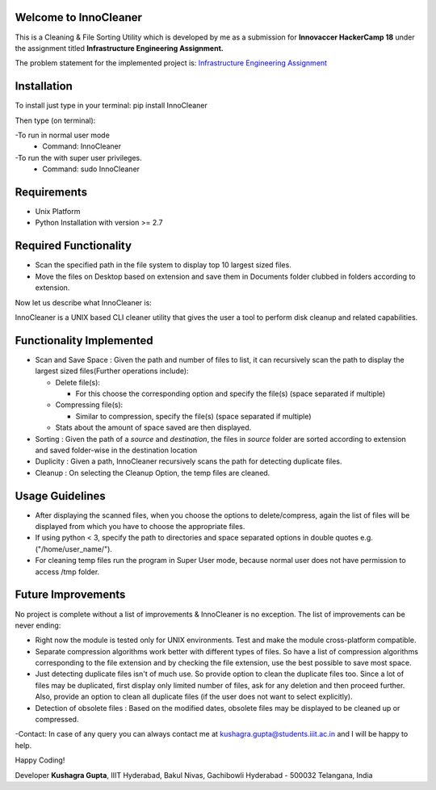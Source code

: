 Welcome to InnoCleaner
======================

This is a Cleaning & File Sorting Utility which is developed by me as a
submission for **Innovaccer HackerCamp 18** under the assignment titled
**Infrastructure Engineering Assignment.**

The problem statement for the implemented project is: `Infrastructure
Engineering
Assignment <https://drive.google.com/file/d/1azvXBMhBmhiFRDDTR3cDegJUNTxvg3ak/view>`__

**Installation**
==========================

To install just type in your terminal:
pip install InnoCleaner

Then type (on terminal):

-To run in normal user mode
    - Command: InnoCleaner
-To run the with super user privileges.
    - Command: sudo InnoCleaner

**Requirements**
==========================

- Unix Platform
- Python Installation with version >= 2.7

**Required Functionality**
==========================

-  Scan the specified path in the file system to display top 10 largest
   sized files.
-  Move the files on Desktop based on extension and save them in
   Documents folder clubbed in folders according to extension.

Now let us describe what InnoCleaner is:

InnoCleaner is a UNIX based CLI cleaner utility that gives the user a
tool to perform disk cleanup and related capabilities.

**Functionality Implemented**
=============================

-  Scan and Save Space : Given the path and number of files to list, it
   can recursively scan the path to display the largest sized
   files(Further operations include):

   -  Delete file(s):

      -  For this choose the corresponding option and specify the
         file(s) (space separated if multiple)

   -  Compressing file(s):

      -  Similar to compression, specify the file(s) (space separated if
         multiple)

   -  Stats about the amount of space saved are then displayed.

-  Sorting : Given the path of a *source* and *destination*, the files
   in *source* folder are sorted according to extension and saved
   folder-wise in the destination location

-  Duplicity : Given a path, InnoCleaner recursively scans the path for
   detecting duplicate files.

-  Cleanup : On selecting the Cleanup Option, the temp files are
   cleaned.

**Usage Guidelines**
=============================

-  After displaying the scanned files, when you choose the options to delete/compress, again the list of
   files will be displayed from which you have to choose the appropriate files.

-  If using python < 3, specify the path to directories and space separated options in double quotes
   e.g. ("/home/user_name/").

-  For cleaning temp files run the program in Super User mode, because normal user does not have permission
   to access /tmp folder.


**Future Improvements**
=======================

No project is complete without a list of improvements & InnoCleaner is
no exception. The list of improvements can be never ending:

-  Right now the module is tested only for UNIX environments. Test and
   make the module cross-platform compatible.

-  Separate compression algorithms work better with different types of
   files. So have a list of compression algorithms corresponding to the file
   extension and by checking the file extension, use the best possible
   to save most space.

-  Just detecting duplicate files isn't of much use. So provide option
   to clean the duplicate files too. Since a lot of files may be
   duplicated, first display only limited number of files, ask for any
   deletion and then proceed further. Also, provide an option to clean
   all duplicate files (if the user does not want to select explicitly).

-  Detection of obsolete files : Based on the modified dates, obsolete
   files may be displayed to be cleaned up or compressed.

-Contact: In case of any query you can always contact me at
kushagra.gupta@students.iiit.ac.in and I will be happy to help.

Happy Coding!

Developer **Kushagra Gupta**, IIIT Hyderabad, Bakul Nivas, Gachibowli
Hyderabad - 500032 Telangana, India


